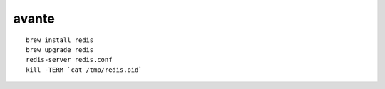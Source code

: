 avante
-------------------------

::

   brew install redis
   brew upgrade redis
   redis-server redis.conf
   kill -TERM `cat /tmp/redis.pid`
